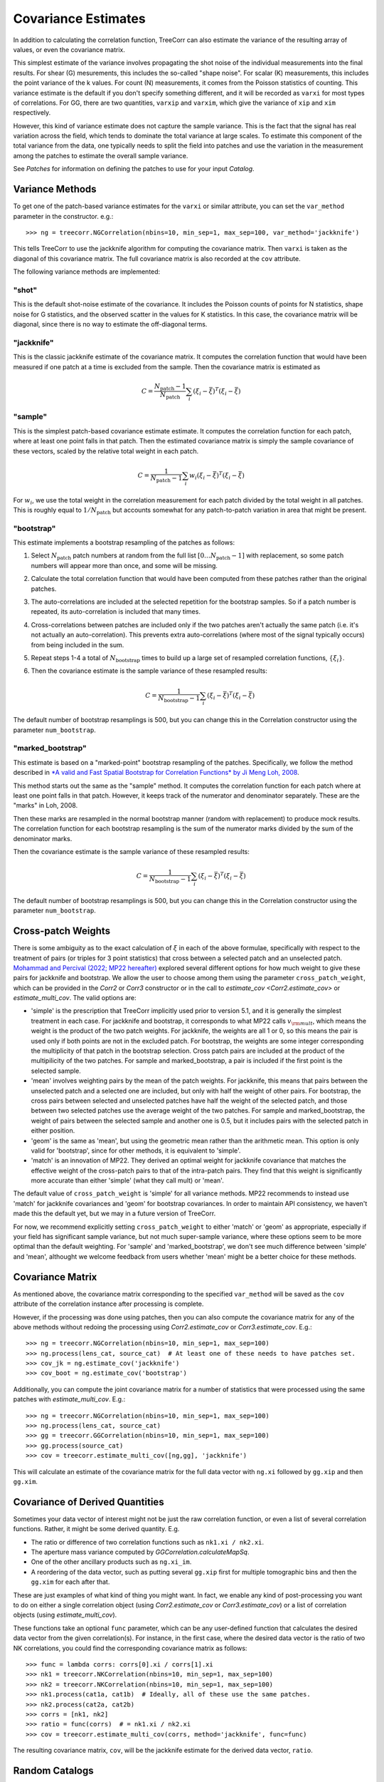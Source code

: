 Covariance Estimates
====================

In addition to calculating the correlation function, TreeCorr can also
estimate the variance of the resulting array of values, or even the
covariance matrix.

This simplest estimate of the variance involves propagating the shot noise
of the individual measurements into the final results.  For shear (G) mesurements,
this includes the so-called "shape noise". For scalar (K) measurements, this
includes the point variance of the k values. For count (N) measurements,
it comes from the Poisson statistics of counting. This variance estimate is the
default if you don't specify something different, and it will be recorded as
``varxi`` for most types of correlations.  For GG, there are two quantities,
``varxip`` and ``varxim``, which give the variance of ``xip`` and ``xim``
respectively.

However, this kind of variance estimate does not capture the sample variance.
This is the fact that the signal has real variation across the field, which
tends to dominate the total variance at large scales.  To estimate this
component of the total variance from the data, one typically needs to split
the field into patches and use the variation in the measurement among the
patches to estimate the overall sample variance.

See `Patches` for information on defining the patches to use for your input `Catalog`.

Variance Methods
----------------

To get one of the patch-based variance estimates for the ``varxi`` or similar
attribute, you can set the ``var_method`` parameter in the constructor.  e.g.::

    >>> ng = treecorr.NGCorrelation(nbins=10, min_sep=1, max_sep=100, var_method='jackknife')

This tells TreeCorr to use the jackknife algorithm for computing the covariance matrix.
Then ``varxi`` is taken as the diagonal of this covariance matrix.
The full covariance matrix is also recorded at the ``cov`` attribute.

The following variance methods are implemented:

"shot"
^^^^^^

This is the default shot-noise estimate of the covariance. It includes the Poisson
counts of points for N statistics, shape noise for G statistics, and the observed
scatter in the values for K statistics.  In this case, the covariance matrix will
be diagonal, since there is no way to estimate the off-diagonal terms.

"jackknife"
^^^^^^^^^^^

This is the classic jackknife estimate of the covariance matrix.  It computes the
correlation function that would have been measured if one patch at a time is excluded
from the sample.  Then the covariance matrix is estimated as

.. math::

    C = \frac{N_\mathrm{patch} - 1}{N_\mathrm{patch}} \sum_i (\xi_i - \bar\xi)^T (\xi_i-\bar\xi)

"sample"
^^^^^^^^

This is the simplest patch-based covariance estimate estimate.  It computes the
correlation function for each patch, where at least one point falls in
that patch.  Then the estimated covariance matrix is simply the sample covariance
of these vectors, scaled by the relative total weight in each patch.

.. math::

    C = \frac{1}{N_\mathrm{patch} - 1} \sum_i w_i (\xi_i - \bar\xi)^T (\xi_i-\bar\xi)

For :math:`w_i`, we use the total weight in the correlation measurement for each patch
divided by the total weight in all patches.  This is roughly equal to
:math:`1/N_\mathrm{patch}` but accounts somewhat for any patch-to-patch variation in area
that might be present.

"bootstrap"
^^^^^^^^^^^

This estimate implements a bootstrap resampling of the patches as follows:

1. Select :math:`N_\mathrm{patch}` patch numbers at random from the full list
   :math:`[0 \dots N_\mathrm{patch}{-}1]` with replacement, so some patch numbers
   will appear more than once, and some will be missing.

2. Calculate the total correlation function that would have been computed
   from these patches rather than the original patches.

3. The auto-correlations are included at the selected repetition for the bootstrap
   samples.  So if a patch number is repeated, its auto-correlation is included that
   many times.

4. Cross-correlations between patches are included only if the two patches
   aren't actually the same patch (i.e. it's not actually an auto-correlation).
   This prevents extra auto-correlations (where most of the signal typically occurs)
   from being included in the sum.

5. Repeat steps 1-4 a total of :math:`N_\mathrm{bootstrap}` times to build up a large
   set of resampled correlation functions, :math:`\{\xi_i\}`.

6. Then the covariance estimate is the sample variance of these resampled results:

    .. math::

        C = \frac{1}{N_\mathrm{bootstrap}-1} \sum_i (\xi_i - \bar\xi)^T (\xi_i-\bar\xi)

The default number of bootstrap resamplings is 500, but you can change this in the
Correlation constructor using the parameter ``num_bootstrap``.

"marked_bootstrap"
^^^^^^^^^^^^^^^^^^

This estimate is based on a "marked-point" bootstrap resampling of the patches.
Specifically, we follow the method described in
`*A valid and Fast Spatial Bootstrap for Correlation Functions*
by Ji Meng Loh, 2008 <https://ui.adsabs.harvard.edu/abs/2008ApJ...681..726L/>`_.

This method starts out the same as the "sample" method.  It computes the correlation
function for each patch where at least one point falls in that patch.
However, it keeps track of the numerator and denominator separately.
These are the "marks" in Loh, 2008.

Then these marks are resampled in the normal bootstrap manner (random with replacement)
to produce mock results.  The correlation function for each bootstrap resampling is
the sum of the numerator marks divided by the sum of the denominator marks.

Then the covariance estimate is the sample variance of these resampled results:

.. math::

    C = \frac{1}{N_\mathrm{bootstrap}-1} \sum_i (\xi_i - \bar\xi)^T (\xi_i-\bar\xi)

The default number of bootstrap resamplings is 500, but you can change this in the
Correlation constructor using the parameter ``num_bootstrap``.

Cross-patch Weights
-------------------

There is some ambiguity as to the exact calculation of :math:`\xi` in each of the above
formulae, specifically with respect to the treatment of pairs (or triples for 3 point
statistics) that cross between a selected patch and an unselected patch.
`Mohammad and Percival (2022; MP22 hereafter)
<https://ui.adsabs.harvard.edu/abs/2022MNRAS.514.1289M/>`_ explored several different options
for how much weight to give these pairs for jackknife and bootstrap.
We allow the user to choose among them using the parameter ``cross_patch_weight``,
which can be provided in the `Corr2` or `Corr3` constructor or in the call to
`estimate_cov <Corr2.estimate_cov>` or `estimate_multi_cov`.  The valid options are:

* 'simple' is the prescription that TreeCorr implicitly used prior to version 5.1,
  and it is generally the simplest treatment in each case.
  For jackknife and bootstrap, it corresponds to what MP22 calls :math:`v_{\rm mult}`,
  which means the weight is the product of the two patch weights.
  For jackknife, the weights are all 1 or 0, so this means the pair is used only if
  both points are not in the excluded patch.  For bootstrap, the weights are some
  integer corresponding the multiplicity of that patch in the bootstrap selection.
  Cross patch pairs are included at the product of the multipilicity of the two patches.
  For sample and marked_bootstrap, a pair is included if the first point is the selected
  sample.
* 'mean' involves weighting pairs by the mean of the patch weights.  For jackknife, this
  means that pairs between the unselected patch and a selected one are included, but only with
  half the weight of other pairs.  For bootstrap, the cross pairs between selected and
  unselected patches have half the weight of the selected patch, and those between two
  selected patches use the average weight of the two patches.  For sample and marked_bootstrap,
  the weight of pairs between the selected sample and another one is 0.5, but it includes
  pairs with the selected patch in either position.
* 'geom' is the same as 'mean', but using the geometric mean rather than the arithmetic mean.
  This option is only valid for 'bootstrap', since for other methods, it is equivalent to
  'simple'.
* 'match' is an innovation of MP22.  They derived an optimal weight for jackknife covariance
  that matches the effective weight of the cross-patch pairs to that of the intra-patch
  pairs.  They find that this weight is significantly more accurate than either 'simple'
  (what they call mult) or 'mean'.

The default value of ``cross_patch_weight`` is 'simple' for all variance methods.
MP22 recommends to instead use 'match' for jackknife covariances and 'geom' for
bootstrap covariances.  In order to maintain API consistency, we haven't made this
the default yet, but we may in a future version of TreeCorr.

For now, we recommend
explicitly setting ``cross_patch_weight`` to either 'match' or 'geom' as appropriate,
especially if your field has significant sample variance, but not much super-sample variance,
where these options seem to be more optimal than the default weighting.
For 'sample' and 'marked_bootstrap', we don't see much difference between 'simple' and 'mean',
althought we welcome feedback from users whether 'mean' might be a better
choice for these methods.


Covariance Matrix
-----------------

As mentioned above, the covariance matrix corresponding to the specified ``var_method``
will be saved as the ``cov`` attribute of the correlation instance after processing
is complete.

However, if the processing was done using patches, then you can also compute the
covariance matrix for any of the above methods without redoing the processing
using `Corr2.estimate_cov` or `Corr3.estimate_cov`.  E.g.::

    >>> ng = treecorr.NGCorrelation(nbins=10, min_sep=1, max_sep=100)
    >>> ng.process(lens_cat, source_cat)  # At least one of these needs to have patches set.
    >>> cov_jk = ng.estimate_cov('jackknife')
    >>> cov_boot = ng.estimate_cov('bootstrap')

Additionally, you can compute the joint covariance matrix for a number of statistics
that were processed using the same patches with `estimate_multi_cov`.  E.g.::

    >>> ng = treecorr.NGCorrelation(nbins=10, min_sep=1, max_sep=100)
    >>> ng.process(lens_cat, source_cat)
    >>> gg = treecorr.GGCorrelation(nbins=10, min_sep=1, max_sep=100)
    >>> gg.process(source_cat)
    >>> cov = treecorr.estimate_multi_cov([ng,gg], 'jackknife')

This will calculate an estimate of the covariance matrix for the full data vector
with ``ng.xi`` followed by ``gg.xip`` and then ``gg.xim``.

Covariance of Derived Quantities
--------------------------------

Sometimes your data vector of interest might not be just the raw correlation function,
or even a list of several correlation functions.  Rather, it might be some derived
quantity. E.g.

* The ratio or difference of two correlation functions such as ``nk1.xi / nk2.xi``.
* The aperture mass variance computed by `GGCorrelation.calculateMapSq`.
* One of the other ancillary products such as ``ng.xi_im``.
* A reordering of the data vector, such as putting several ``gg.xip`` first for multiple
  tomographic bins and then the ``gg.xim`` for each after that.

These are just examples of what kind of thing you might want. In fact, we enable
any kind of post-processing you want to do on either a single correlation object
(using `Corr2.estimate_cov` or `Corr3.estimate_cov`) or a list of
correlation objects (using `estimate_multi_cov`).

These functions take an optional ``func`` parameter, which can be any user-defined
function that calculates the desired data vector from the given correlation(s).
For instance, in the first case, where the desired data vector is the ratio of
two NK correlations, you could find the corresponding covariance matrix as follows::

    >>> func = lambda corrs: corrs[0].xi / corrs[1].xi
    >>> nk1 = treecorr.NKCorrelation(nbins=10, min_sep=1, max_sep=100)
    >>> nk2 = treecorr.NKCorrelation(nbins=10, min_sep=1, max_sep=100)
    >>> nk1.process(cat1a, cat1b)  # Ideally, all of these use the same patches.
    >>> nk2.process(cat2a, cat2b)
    >>> corrs = [nk1, nk2]
    >>> ratio = func(corrs)  # = nk1.xi / nk2.xi
    >>> cov = treecorr.estimate_multi_cov(corrs, method='jackknife', func=func)

The resulting covariance matrix, ``cov``, will be the jackknife estimate for the derived
data vector, ``ratio``.

Random Catalogs
---------------

There are a few adjustements to the above prescription when using random
catalogs, which of course are required when doing an NN correlation.

1. It is not necessarily required to use patches for the random catalog.
   The random is supposed to be dense enough that it doesn't materially contribute
   to the noise in the correlation measurement.  In particular, it doesn't have
   any sample variance itself, and the shot noise component should be small
   compared to the shot noise in the data.
2. If you do use patches for the random catalog, then you need to make sure
   that you use the same patch definitions for both the data and the randoms.
   Using patches for the randoms probably leads to slightly better covariance
   estimates in most cases, but the difference in the two results is usually small.
   (Note: This seems to be less true for 3pt NNN correlations than 2pt NN.
   Using patches for the randoms gives significantly better covariance estimates
   in that case than not doing so.)
3. The covariance calculation cannot happen until you call
   `calculateXi <NNCorrelation.calculateXi>`
   to let TreeCorr know what the RR and DR (if using that) results are.
4. After calling `dd.calculateXi <NNCorrelation.calculateXi>`, ``dd``
   will have ``varxi`` and ``cov`` attributes calculated according
   to whatever ``var_method`` you specified.
5. It also allows you to call `dd.estimate_cov <Corr2.estimate_cov>`
   with any different method you want.
   And you can include ``dd`` in a list of correlation
   objects passed to `estimate_multi_cov`.

Here is a worked example::

    >>> data = treecorr.Catalog(config, npatch=N)
    >>> rand = treecorr.Catalog(rand_config, patch_centers=data.patch_centers)
    >>> dd = treecorr.NNCorrelation(nn_config, var_method='jackknife')
    >>> dr = treecorr.NNCorrelation(nn_config)
    >>> rr = treecorr.NNCorrelation(nn_config)
    >>> dd.process(data)
    >>> dr.process(data, rand)
    >>> rr.process(rand)
    >>> dd.calculateXi(rr=rr, dr=dr)
    >>> dd_cov = dd.cov  # Can access covariance now.
    >>> dd_cov_bs = dd.estimate_cov(method='bootstrap') # Or calculate a different one.
    >>> tx_cov = treecorr.estimate_multi_cov([ng,gg,dd], 'bootstrap') # Or include in multi_cov

As mentioned above, using ``patch_centers`` is optional for ``rand``, but probably recommended.
In the last line, it would be required that ``ng`` and ``gg`` were also made using catalogs
with the same patch centers that ``dd`` used.

The use pattern for `NNNCorrelation` is analogous, where `calculateZeta <NNNCorrelation.calculateZeta>`
needs to be run to get the covariance estimate, after which it may be used in a list
passed to `estimate_multi_cov`.

Design Matrix
-------------

Occasionally, it can be useful to access the design matrix that would be used to compute the
covariance matrix.  This is the matrix where each row is the :math:`\xi_i` vector as
described `above <Variance Methods>`.

This matrix is available using a parallel pair of functions to `estimate_cov <Corr2.estimate_cov>`
and `estimate_multi_cov`.  Namely `build_cov_design_matrix <Corr2.build_cov_design_matrix>`
and `build_multi_cov_design_matrix`.  E.g.::

    >>> A_ng_jk, w = ng.build_cov_design_matrix(method='jackknife')
    >>> A_tx_bs, w = treecorr.build_multi_cov_design_matrix([ng,gg,dd], method='bootstrap')

The second value returned here (``w``) is a vector of the total weight for each row.  Most methods
ignore this quantity, but the 'sample' method uses this to weight the rows when building the
covariance matrix.

